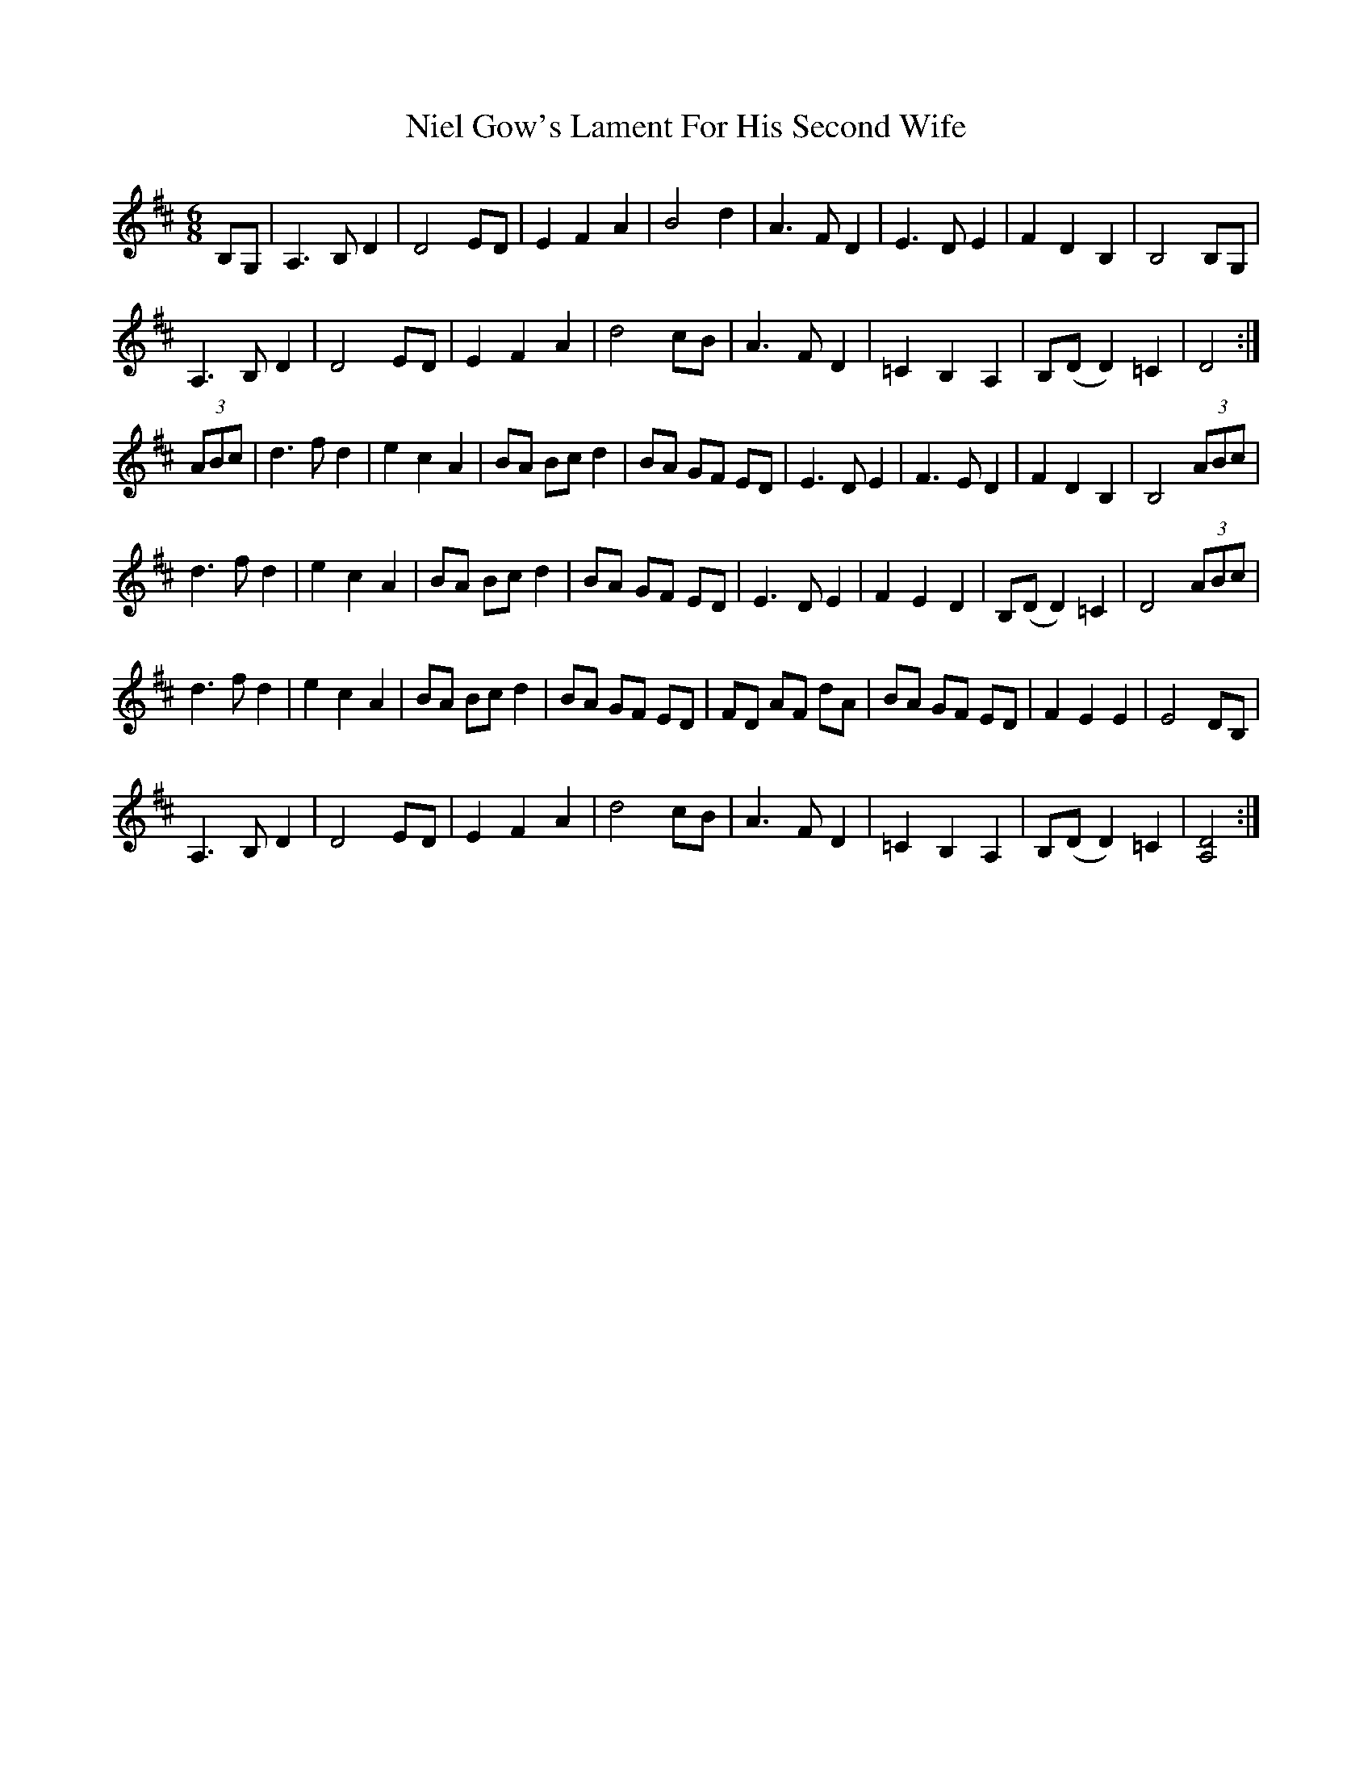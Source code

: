 X: 29417
T: Niel Gow's Lament For His Second Wife
R: jig
M: 6/8
K: Dmajor
B,G,|A,3B, D2|D4ED|E2F2A2|B4d2|A3F D2|E3 D E2|F2D2B,2|B,4 B,G,|
A,3B, D2|D4ED|E2F2A2|d4 cB|A3FD2|=C2 B,2 A,2|B,(DD2) =C2|D4:|
(3ABc|d3 f d2|e2c2A2|BA Bc d2|BA GF ED|E3 D E2|F3 E D2|F2 D2 B,2|B,4 (3ABc|
d3 f d2|e2c2A2|BA Bc d2|BA GF ED|E3 D E2|F2 E2 D2|B,(DD2) =C2|D4 (3ABc|
d3 f d2|e2c2A2|BA Bc d2|BA GF ED|FD AF dA|BA GF ED|F2 E2 E2|E4 DB,|
A,3B, D2|D4ED|E2F2A2|d4 cB|A3FD2|=C2 B,2 A,2|B,(DD2) =C2|[D4 A,4]:|


